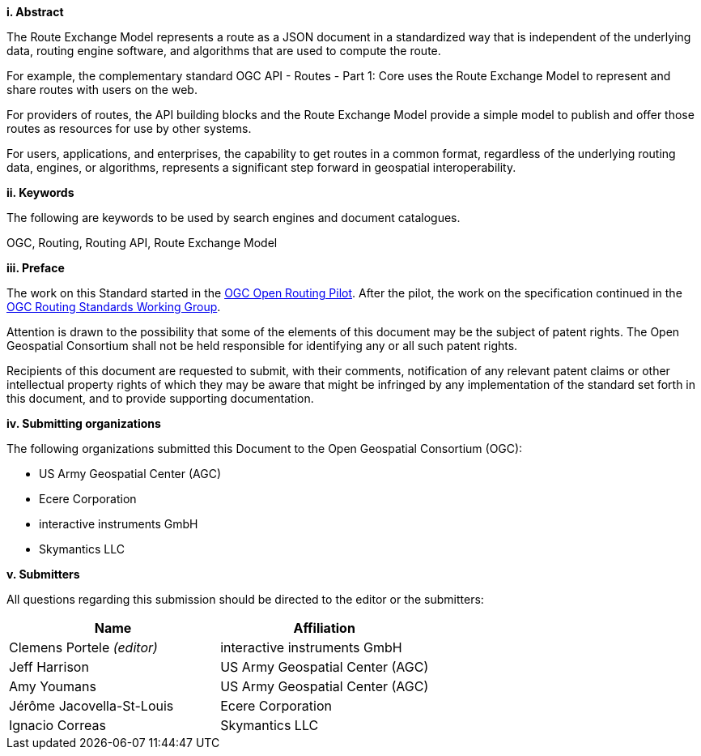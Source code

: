[big]*i.     Abstract*

The Route Exchange Model represents a route as a JSON document in a standardized way that is independent of the underlying data, routing engine software, and algorithms that are used to compute the route.

For example, the complementary standard OGC API - Routes - Part 1: Core uses the Route Exchange Model to represent and share routes with users on the web.

For providers of routes, the API building blocks and the Route Exchange Model provide a simple model to publish and offer those routes as resources for use by other systems.
 
For users, applications, and enterprises, the capability to get routes in a common format, regardless of the underlying routing data, engines, or algorithms, represents a significant step forward in geospatial interoperability.
 
[big]*ii.    Keywords*

The following are keywords to be used by search engines and document catalogues.

OGC, Routing, Routing API, Route Exchange Model

[big]*iii.   Preface*

The work on this Standard started in the https://www.ogc.org/projects/initiatives/routingpilot[OGC Open Routing Pilot]. After the pilot, the work on the specification continued in the https://www.ogc.org/projects/groups/routingswg[OGC Routing Standards Working Group].

Attention is drawn to the possibility that some of the elements of this document may be the subject of patent rights. The Open Geospatial Consortium shall not be held responsible for identifying any or all such patent rights.

Recipients of this document are requested to submit, with their comments, notification of any relevant patent claims or other intellectual property rights of which they may be aware that might be infringed by any implementation of the standard set forth in this document, and to provide supporting documentation.

[big]*iv.    Submitting organizations*

The following organizations submitted this Document to the Open Geospatial Consortium (OGC):

* US Army Geospatial Center (AGC)
* Ecere Corporation
* interactive instruments GmbH
* Skymantics LLC

[[submitters]]
[big]*v.     Submitters*

All questions regarding this submission should be directed to the editor or the submitters:

|===
|*Name* |*Affiliation*

|Clemens Portele _(editor)_ |interactive instruments GmbH
|Jeff Harrison |US Army Geospatial Center (AGC)
|Amy Youmans |US Army Geospatial Center (AGC)
|Jérôme Jacovella-St-Louis |Ecere Corporation
|Ignacio Correas |Skymantics LLC
|===
